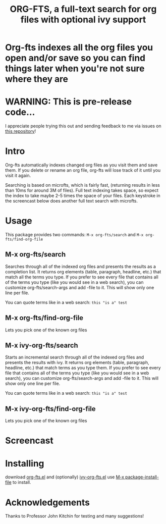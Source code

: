 #+TITLE:ORG-FTS, a full-text search for org files with optional ivy support
* *Org-fts indexes all the org files you open and/or save so you can find things later when you're not sure where they are*
* WARNING: This is pre-release code...
I appreciate people trying this out and sending feedback to me via issues on [[https://github.com/zot/microfts][this repository]]!
* Intro
Org-fts automatically indexes changed org files as you visit them and save them. If you delete or rename an org file, org-fts will lose track of it until you visit it again.

Searching is based on microfts, which is fairly fast, (returning results in less than 10ms for around 3M of files). Full text indexing takes space, so expect the index to take maybe 2-5 times the space of your files. Each keystroke in the screencast below does another full text search with microfts.

* Usage
This package provides two commands: =M-x org-fts/search= and =M-x org-fts/find-org-file=
** *M-x org-fts/search*
Searches through all of the indexed org files and presents the results as a completion list. It returns org elements (table, paragraph, headline, etc.) that match all the terms you type. If you prefer to see every file that contains all of the terms you type (like you would see in a web search), you can customize org-fts/search-args and add -file to it. This will show only one line per file.

You can quote terms like in a web search: =this "is a" test=
** *M-x org-fts/find-org-file*
Lets you pick one of the known org files
** *M-x ivy-org-fts/search*
Starts an incremental search through all of the indexed org files and presents the results with ivy. It returns org elements (table, paragraph, headline, etc.) that match terms as you type them. If you prefer to see every file that contains all of the terms you type (like you would see in a web search), you can customize org-fts/search-args and add -file to it. This will show only one line per file.

You can quote terms like in a web search: =this "is a" test=
** *M-x ivy-org-fts/find-org-file*
Lets you pick one of the known org files
* Screencast
[[./org-fts.gif]]
* Installing
download [[https://raw.githubusercontent.com/zot/microfts/main/elisp/org-fts.el][org-fts.el]] and (optionally) [[https://raw.githubusercontent.com/zot/microfts/main/elisp/ivy-org-fts.el][ivy-org-fts.el]] use [[elisp:(call-interactively 'package-install-file)][M-x package-install-file]] to install.
* Acknowledgements
Thanks to Professor John Kitchin for testing and many suggestions!
